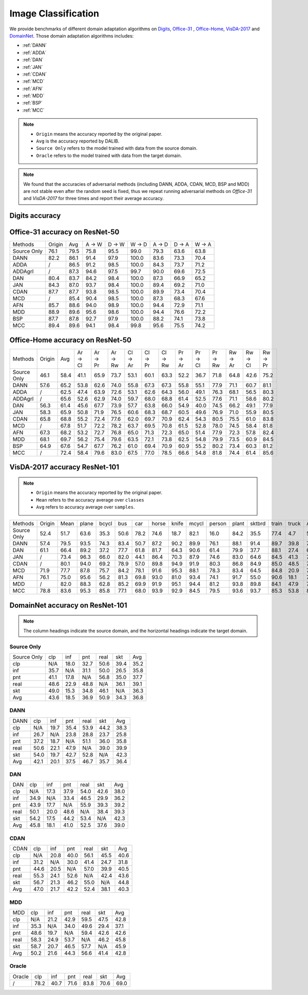 ===============================
Image Classification
===============================

We provide benchmarks of different domain adaptation algorithms on `Digits`_, `Office-31`_ , `Office-Home`_, `VisDA-2017`_  and  `DomainNet`_.
Those domain adaptation algorithms includes:

-  :ref:`DANN`
-  :ref:`ADDA`
-  :ref:`DAN`
-  :ref:`JAN`
-  :ref:`CDAN`
-  :ref:`MCD`
-  :ref:`AFN`
-  :ref:`MDD`
-  :ref:`BSP`
-  :ref:`MCC`

.. note::

    - ``Origin`` means the accuracy reported by the original paper.
    - ``Avg`` is the accuracy reported by DALIB.
    - ``Source Only`` refers to the model trained with data from the source domain.
    - ``Oracle`` refers to the model trained with data from the target domain.

.. note::

    We found that the accuracies of adversarial methods (including DANN, ADDA, CDAN, MCD, BSP and MDD) are not stable
    even after the random seed is fixed, thus we repeat running adversarial methods on *Office-31* and *VisDA-2017*
    for three times and report their average accuracy.


.. _Digits:

--------------------------------
Digits accuracy
--------------------------------

.. _Office-31:

--------------------------------
Office-31 accuracy on ResNet-50
--------------------------------

===========     ======  ======  ======  ======  ======  ======  ======  ======
Methods         Origin  Avg     A → W   D → W   W → D   A → D   D → A   W → A
Source Only     76.1    79.5    75.8    95.5    99.0    79.3    63.6    63.8
DANN            82.2    86.1    91.4    97.9    100.0   83.6    73.3    70.4
ADDA            /       86.5    91.2    98.5    100.0   84.3    73.7    71.2
ADDAgrl         /       87.3    94.6    97.5    99.7    90.0    69.6    72.5
DAN             80.4    83.7    84.2    98.4    100.0   87.3    66.9    65.2
JAN             84.3    87.0    93.7    98.4    100.0   89.4    69.2    71.0
CDAN            87.7    87.7    93.8    98.5    100.0   89.9    73.4    70.4
MCD             /       85.4    90.4    98.5    100.0   87.3    68.3    67.6
AFN             85.7    88.6    94.0    98.9    100.0   94.4    72.9    71.1
MDD             88.9    89.6    95.6    98.6    100.0   94.4    76.6    72.2
BSP             87.7    87.8    92.7    97.9    100.0   88.2    74.1    73.8
MCC             89.4    89.6    94.1    98.4    99.8    95.6    75.5    74.2
===========     ======  ======  ======  ======  ======  ======  ======  ======


.. _Office-Home:

-----------------------------------
Office-Home accuracy on ResNet-50
-----------------------------------

=========== ======= ======= ======= ======= ======= ======= ======= ======= ======= ======= ======= ======= ======= =======
Methods     Origin  Avg     Ar → Cl Ar → Pr Ar → Rw Cl → Ar Cl → Pr Cl → Rw Pr → Ar Pr → Cl Pr → Rw Rw → Ar Rw → Cl Rw → Pr
Source Only 46.1    58.4    41.1    65.9    73.7    53.1    60.1    63.3    52.2    36.7    71.8    64.8    42.6    75.2
DANN        57.6    65.2    53.8    62.6    74.0    55.8    67.3    67.3    55.8    55.1    77.9    71.1    60.7    81.1
ADDA        /       62.5    47.4    63.9    72.6    53.1    62.6    64.3    56.0    49.1    76.3    68.1    56.5    80.3
ADDAgrl     /       65.6    52.6    62.9    74.0    59.7    68.0    68.8    61.4    52.5    77.6    71.1    58.6    80.2
DAN         56.3    61.4    45.6    67.7    73.9    57.7    63.8    66.0    54.9    40.0    74.5    66.2    49.1    77.9
JAN         58.3    65.9    50.8    71.9    76.5    60.6    68.3    68.7    60.5    49.6    76.9    71.0    55.9    80.5
CDAN        65.8    68.8    55.2    72.4    77.6    62.0    69.7    70.9    62.4    54.3    80.5    75.5    61.0    83.8
MCD         /       67.8    51.7    72.2    78.2    63.7    69.5    70.8    61.5    52.8    78.0    74.5    58.4    81.8
AFN         67.3    68.2    53.2    72.7    76.8    65.0    71.3    72.3    65.0    51.4    77.9    72.3    57.8    82.4
MDD         68.1    69.7    56.2    75.4    79.6    63.5    72.1    73.8    62.5    54.8    79.9    73.5    60.9    84.5
BSP         64.9    67.6    54.7    67.7    76.2    61.0    69.4    70.9    60.9    55.2    80.2    73.4    60.3    81.2
MCC         /       72.4    58.4    79.6    83.0    67.5    77.0    78.5    66.6    54.8    81.8    74.4    61.4    85.6
=========== ======= ======= ======= ======= ======= ======= ======= ======= ======= ======= ======= ======= ======= =======


.. _VisDA-2017:

-----------------------------------
VisDA-2017 accuracy ResNet-101
-----------------------------------

.. note::
    - ``Origin`` means the accuracy reported by the original paper.
    - ``Mean`` refers to the accuracy average over ``classes``
    - ``Avg`` refers to accuracy average over ``samples``.

=========== ==========  ======= ======= ======= ======= ======= ======= ======= ======= ======= ======= ======= ======= ======= =======
Methods     Origin      Mean    plane   bcycl   bus     car     horse   knife   mcycl   person  plant   sktbrd  train   truck   Avg
Source Only 52.4        51.7    63.6    35.3    50.6    78.2    74.6    18.7    82.1    16.0    84.2    35.5    77.4    4.7     56.9
DANN        57.4        79.5    93.5    74.3    83.4    50.7    87.2    90.2    89.9    76.1    88.1    91.4    89.7    39.8    74.9
DAN         61.1        66.4    89.2    37.2    77.7    61.8    81.7    64.3    90.6    61.4    79.9    37.7    88.1    27.4    67.2
JAN         /           73.4	96.3	66.0	82.0	44.1	86.4	70.3	87.9	74.6	83.0	64.6	84.5	41.3	70.3
CDAN        /           80.1	94.0	69.2	78.9	57.0	89.8	94.9	91.9	80.3	86.8	84.9	85.0	48.5	76.5
MCD         71.9        77.7	87.8	75.7	84.2	78.1	91.6	95.3	88.1	78.3	83.4	64.5	84.8	20.9	76.7
AFN         76.1        75.0	95.6	56.2	81.3	69.8	93.0	81.0	93.4	74.1	91.7	55.0	90.6	18.1	74.4
MDD         /           82.0	88.3	62.8	85.2	69.9	91.9	95.1	94.4	81.2	93.8	89.8	84.1	47.9	79.8
MCC         78.8        83.6	95.3	85.8	77.1	68.0	93.9	92.9	84.5	79.5	93.6	93.7	85.3	53.8	80.4
=========== ==========  ======= ======= ======= ======= ======= ======= ======= ======= ======= ======= ======= ======= ======= =======

.. _DomainNet:

-----------------------------------
DomainNet accuracy on ResNet-101
-----------------------------------

.. note::
    The column headings indicate the source domain, and the horizontal headings indicate the target domain.

Source Only
-----------

=========== ======  ======  ======  ======  ======  ======
Source Only clp	    inf	    pnt	    real    skt     Avg
clp         N/A	    18.0    32.7    50.6    39.4    35.2
inf         35.7    N/A	    31.1    50.0    26.5    35.8
pnt         41.1    17.8    N/A     56.8    35.0    37.7
real        48.6    22.9    48.8    N/A	    36.1	39.1
skt         49.0    15.3    34.8    46.1    N/A     36.3
Avg         43.6    18.5    36.9    50.9    34.3    36.8
=========== ======  ======  ======  ======  ======  ======

DANN
-----------

=========== ======  ======  ======  ======  ======  ======
DANN        clp	    inf	    pnt	    real    skt     Avg
clp         N/A	    19.7    35.4    53.9    44.2    38.3
inf         26.7    N/A     23.8    28.8    23.7    25.8
pnt         37.2    18.7    N/A     51.1    36.0    35.8
real        50.6    22.1    47.9    N/A     39.0    39.9
skt         54.0    19.7    42.7    52.8    N/A     42.3
Avg         42.1    20.1    37.5    46.7    35.7    36.4
=========== ======  ======  ======  ======  ======  ======

DAN
-----------

=========== ======  ======  ======  ======  ======  ======
DAN         clp	    inf	    pnt	    real    skt     Avg
clp         N/A	    17.3    37.9    54.0    42.6    38.0
inf         34.9    N/A	    33.4    46.5    29.9    36.2
pnt         43.9    17.7    N/A     55.9    39.3    39.2
real        50.1    20.0    48.6    N/A	    38.4	39.3
skt         54.2    17.5    44.2    53.4    N/A     42.3
Avg         45.8    18.1    41.0    52.5    37.6    39.0
=========== ======  ======  ======  ======  ======  ======

CDAN
-----------

=========== ======  ======  ======  ======  ======  ======
CDAN        clp	    inf	    pnt	    real    skt     Avg
clp         N/A	    20.8    40.0    56.1    45.5    40.6
inf         31.2    N/A	    30.0    41.4    24.7    31.8
pnt         44.6    20.5    N/A     57.0    39.9    40.5
real        55.3    24.1    52.6    N/A	    42.4	43.6
skt         56.7    21.3    46.2    55.0    N/A     44.8
Avg         47.0    21.7    42.2    52.4    38.1    40.3
=========== ======  ======  ======  ======  ======  ======

MDD
-----------

=========== ======  ======  ======  ======  ======  ======
MDD         clp	    inf	    pnt	    real    skt     Avg
clp         N/A	    21.2    42.9    59.5    47.5    42.8
inf         35.3    N/A	    34.0    49.6    29.4    37.1
pnt         48.6    19.7    N/A     59.4    42.6    42.6
real        58.3    24.9    53.7    N/A	    46.2	45.8
skt         58.7    20.7    46.5    57.7    N/A     45.9
Avg         50.2    21.6    44.3    56.6    41.4    42.8
=========== ======  ======  ======  ======  ======  ======

Oracle
-----------

=========== ======  ======  ======  ======  ======  ======
Oracle      clp	    inf	    pnt	    real    skt     Avg
/           78.2    40.7    71.6    83.8    70.6    69.0
=========== ======  ======  ======  ======  ======  ======
